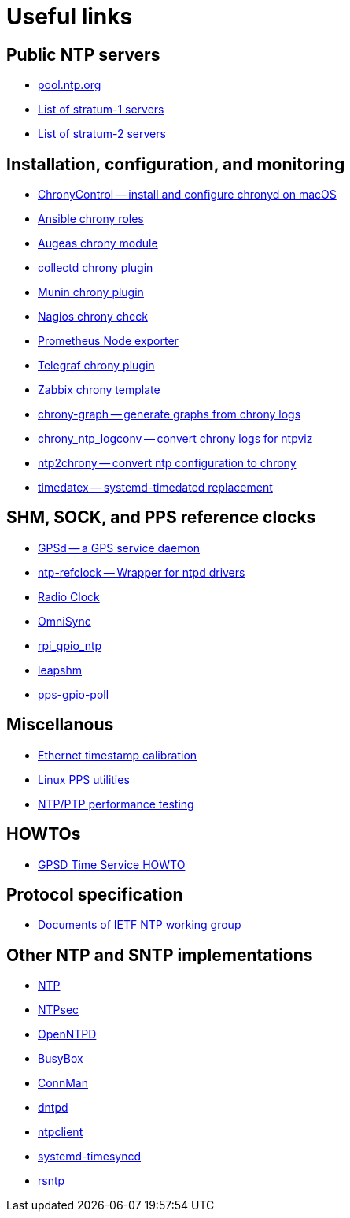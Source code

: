 = Useful links

== Public NTP servers

- https://www.pool.ntp.org/[pool.ntp.org]
- http://support.ntp.org/bin/view/Servers/StratumOneTimeServers[List of stratum-1 servers]
- http://support.ntp.org/bin/view/Servers/StratumTwoTimeServers[List of stratum-2 servers]

== Installation, configuration, and monitoring

- https://whatroute.net/chronycontrol.html[ChronyControl -- install and configure chronyd on macOS]
- https://galaxy.ansible.com/list#/roles?autocomplete=chrony[Ansible chrony roles]
- https://augeas.net/docs/references/lenses/files/chrony-aug.html[Augeas chrony module]
- https://collectd.org/[collectd chrony plugin]
- https://github.com/munin-monitoring/contrib/tree/master/plugins/chrony[Munin chrony plugin]
- https://exchange.nagios.org/directory/Plugins/Network-Protocols/NTP-and-Time/check_ntp(chrony)/details[Nagios chrony check]
- https://github.com/prometheus/node_exporter[Prometheus Node exporter]
- https://github.com/influxdata/telegraf/tree/master/plugins/inputs/chrony[Telegraf chrony plugin]
- https://share.zabbix.com/cat-app/ntp/chrony-accuracy-template[Zabbix chrony template]
- https://github.com/ddrown/chrony-graph[chrony-graph -- generate graphs from chrony logs]
- https://github.com/TheBlueMatt/chrony_ntp_logconv[chrony_ntp_logconv -- convert chrony logs for ntpviz]
- https://github.com/mlichvar/ntp2chrony[ntp2chrony -- convert ntp configuration to chrony]
- https://github.com/mlichvar/timedatex[timedatex -- systemd-timedated replacement]

== SHM, SOCK, and PPS reference clocks

- https://gpsd.gitlab.io/gpsd/[GPSd -- a GPS service daemon]
- https://github.com/mlichvar/ntp-refclock[ntp-refclock -- Wrapper for ntpd drivers]
- http://www.buzzard.me.uk/jonathan/radioclock.html[Radio Clock]
- https://www.vanheusden.com/time/omnisync/[OmniSync]
- https://vanheusden.com/time/rpi_gpio_ntp/[rpi_gpio_ntp]
- https://github.com/mlichvar/leapshm[leapshm]
- https://github.com/mlichvar/pps-gpio-poll[pps-gpio-poll]

== Miscellanous

- https://github.com/dennypage/ethtscal[Ethernet timestamp calibration]
- https://github.com/not1337/pps-stuff[Linux PPS utilities]
- https://github.com/mlichvar/ntpperf[NTP/PTP performance testing]

== HOWTOs

- https://gpsd.gitlab.io/gpsd/gpsd-time-service-howto.htm[GPSD Time Service HOWTO]

== Protocol specification

- https://datatracker.ietf.org/wg/ntp/documents/[Documents of IETF NTP working group]

== Other NTP and SNTP implementations

- https://www.ntp.org/[NTP]
- https://www.ntpsec.org/[NTPsec]
- http://www.openntpd.org/[OpenNTPD]
- https://busybox.net/[BusyBox]
- https://01.org/connman[ConnMan]
- https://github.com/DragonFlyBSD/DragonFlyBSD/tree/master/usr.sbin/dntpd[dntpd]
- http://doolittle.icarus.com/ntpclient/[ntpclient]
- https://freedesktop.org/wiki/Software/systemd/[systemd-timesyncd]
- https://github.com/mlichvar/rsntp[rsntp]
